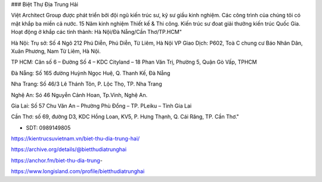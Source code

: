 ### Biệt Thự Địa Trung Hải

Việt Architect Group được phát triển bởi đội ngũ kiến trúc sư, kỹ sư giầu kinh nghiệm. Các công trình của chúng tôi có mặt khắp ba miền cả nước. 
15 Năm kinh nghiệm Thiết kế & Thi công. Kiến trúc sư đoat giải thưởng kiến trúc Quốc Gia. Hoạt động ở khắp các tỉnh thành: Hà Nội/Đà Nẵng/Cần Thơ/TP.HCM"

Hà Nội: Trụ sở: Số 4 Ngõ 212 Phú Diễn, Phú Diễn, Từ Liêm, Hà Nội 
VP Giao Dịch: P602, Toà C chung cư Báo Nhân Dân, Xuân Phương, Nam Từ Liêm, Hà Nội.

TP HCM: Căn số 6 – Đường Số 4 – KDC Cityland – 18 Phan Văn Trị, Phường 5, Quận Gò Vấp, TPHCM 

Đà Nẵng: Số 165 đường Huỳnh Ngọc Huệ, Q. Thanh Kế, Đà Nẵng 

Nha Trang: Số 46/3 Lê Thánh Tôn, P. Lộc Thọ, TP. Nha Trang 

Nghệ An: Só 46 Nguyễn Cảnh Hoan, Tp.Vinh, Nghệ An. 

Gia Lai:  Số 57 Chu Văn An – Phường Phù Đổng – TP. PLeiku – Tỉnh Gia Lai

Cần Thơ:  số 69, đường D3, KDC Hồng Loan, KV5, P. Hưng Thạnh, Q. Cái Răng, TP. Cần Thơ."

- SDT: 0989149805

https://kientrucsuvietnam.vn/biet-thu-dia-trung-hai/

https://archive.org/details/@bietthudiatrunghai

https://anchor.fm/biet-thu-dia-trung-

https://www.longisland.com/profile/bietthudiatrunghai
